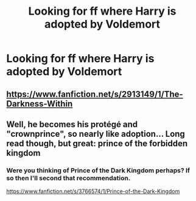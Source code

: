 #+TITLE: Looking for ff where Harry is adopted by Voldemort

* Looking for ff where Harry is adopted by Voldemort
:PROPERTIES:
:Author: Guizkane
:Score: 1
:DateUnix: 1390142473.0
:DateShort: 2014-Jan-19
:END:

** [[https://www.fanfiction.net/s/2913149/1/The-Darkness-Within]]
:PROPERTIES:
:Score: 2
:DateUnix: 1390144011.0
:DateShort: 2014-Jan-19
:END:


** Well, he becomes his protégé and "crownprince", so nearly like adoption... Long read though, but great: prince of the forbidden kingdom
:PROPERTIES:
:Author: Erthael
:Score: 2
:DateUnix: 1390158866.0
:DateShort: 2014-Jan-19
:END:

*** Were you thinking of Prince of the Dark Kingdom perhaps? If so then I'll second that recommendation.

[[https://www.fanfiction.net/s/3766574/1/Prince-of-the-Dark-Kingdom]]
:PROPERTIES:
:Author: ravenwood7040
:Score: 5
:DateUnix: 1390161587.0
:DateShort: 2014-Jan-19
:END:
